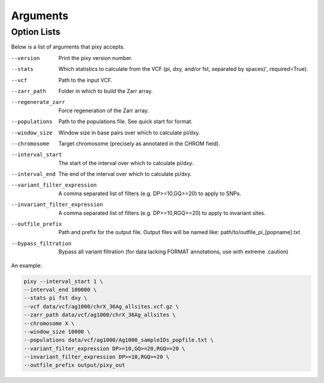 ************
Arguments
************

Option Lists
------------
   
Below is a list of arguments that pixy accepts.

--version       Print the pixy version number.
--stats         Which statistics to calculate from the VCF (pi, dxy, and/or fst, separated by spaces)', required=True).
--vcf           Path to the input VCF.
--zarr_path            Folder in which to build the Zarr array.
--regenerate_zarr            Force regeneration of the Zarr array.
--populations            Path to the populations file. See quick start for format.
--window_size           Window size in base pairs over which to calculate pi/dxy.
--chromosome            Target chromosome (precisely as annotated in the CHROM field).
--interval_start            The start of the interval over which to calculate pi/dxy.
--interval_end            The end of the interval over which to calculate pi/dxy.
--variant_filter_expression            A comma separated list of filters (e.g. DP>=10,GQ>=20) to apply to SNPs.
--invariant_filter_expression            A comma separated list of filters (e.g. DP>=10,RGQ>=20) to apply to invariant sites.
--outfile_prefix            Path and prefix for the output file. Output files will be named like: path/to/outfile_pi_[popname].txt
--bypass_filtration            Bypass all variant filtration (for data lacking FORMAT annotations, use with extreme .caution)

An example:

.. code:: console

    pixy --interval_start 1 \
    --interval_end 100000 \
    --stats pi fst dxy \
    --vcf data/vcf/ag1000/chrX_36Ag_allsites.vcf.gz \
    --zarr_path data/vcf/ag1000/chrX_36Ag_allsites \
    --chromosome X \
    --window_size 10000 \
    --populations data/vcf/ag1000/Ag1000_sampleIDs_popfile.txt \
    --variant_filter_expression DP>=10,GQ>=20,RGQ>=20 \
    --invariant_filter_expression DP>=10,RGQ>=20 \
    --outfile_prefix output/pixy_out
